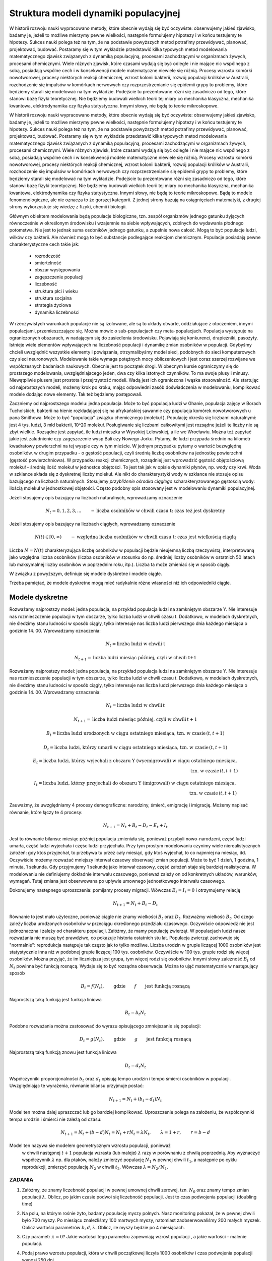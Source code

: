 .. -*- coding: utf-8 -*-


Struktura modeli dynamiki populacyjnej 
=======================================


W historii rozwoju nauki wypracowano metody, które obecnie wydają się być oczywiste: obserwujemy jakieś zjawisko, badamy je, jeżeli to możliwe mierzymy pewne wielkości, następnie formułujemy hipotezy i w końcu testujemy te hipotezy. Sukces nauki polega też na tym, że na podstawie powyższych metod potrafimy przewidywać, planować, projektować, budować.  Postaramy się w tym wykładzie przedstawić  kilka typowych metod modelowania matematycznego  zjawisk związanych z  dynamiką populacyjną, procesami zachodzącymi w organizmach żywych, procesami chemicznymi. Wiele różnych zjawisk, które czasami wydają się być odległe i nie mające nic wspólnego z sobą, posiadają wspólne cech i w konsekwencji modele matematyczne niewiele się różnią. Procesy wzrostu komórki nowotworowej, procesy niektórych  reakcji chemicznej, wzrost kolonii bakterii, rozwój populacji królików w Australii, rozchodzenie się impulsów w komórkach nerwowych czy rozprzestrzenianie się  epidemii grypy  to problemy,  które będziemy starali się modelować na tym wykładzie. Podejście tu prezentowane różni się zasadniczo od tego, które stanowi bazę fizyki teoretycznej. Nie będziemy budowali wielkich teorii tej miary co  mechanika klasyczna, mechanika kwantowa, elektrodynamika czy fizyka statystyczna. Innymi słowy, nie będą to teorie mikroskopowe.


W historii rozwoju nauki wypracowano metody, które obecnie wydają się być oczywiste: obserwujemy jakieś zjawisko, badamy je, jeżeli to możliwe mierzymy pewne wielkości, następnie formułujemy hipotezy i w końcu testujemy te hipotezy. Sukces nauki polega też na tym, że na podstawie powyższych metod potrafimy przewidywać, planować, projektować, budować.  Postaramy się w tym wykładzie przedstawić  kilka typowych metod modelowania matematycznego  zjawisk związanych z  dynamiką populacyjną, procesami zachodzącymi w organizmach żywych, procesami chemicznymi. Wiele różnych zjawisk, które czasami wydają się być odległe i nie mające nic wspólnego z sobą, posiadają wspólne cech i w konsekwencji modele matematyczne niewiele się różnią. Procesy wzrostu komórki nowotworowej, procesy niektórych  reakcji chemicznej, wzrost kolonii bakterii, rozwój populacji królików w Australii, rozchodzenie się impulsów w komórkach nerwowych czy rozprzestrzenianie się  epidemii grypy  to problemy,  które będziemy starali się modelować na tym wykładzie. Podejście tu prezentowane różni się zasadniczo od tego, które stanowi bazę fizyki teoretycznej. Nie będziemy budowali wielkich teorii tej miary co  mechanika klasyczna, mechanika kwantowa, elektrodynamika czy fizyka statystyczna. Innymi słowy, nie będą to teorie mikroskopowe.  Bądą to modele fenomenologiczne, ale nie oznacza to że gorszej kategorii. Z jednej strony bazują na osiągnięciach matematyki, z drugiej strony wykorzystuje się wiedzę z fizyki, chemii i  biologii.


Głównym obiektem modelowania będą populacje biologiczne, tzn.  zespół organizmów jednego gatunku żyjących równocześnie w określonym środowisku i wzajemnie na siebie wpływających, zdolnych do wydawania płodnego potomstwa. Nie jest to jednak suma osobników jednego gatunku, a zupełnie nowa całość. Mogą to być populacje ludzi, wilków czy  bakterii. Ale również mogą to być substancje podlegające reakcjom chemicznym. Populacje posiadają pewne charakterystyczne cech takie jak:



 - rozrodczość

 - śmiertelność

 - obszar występowania

 - zagęszczenie populacji

 - liczebność

 - struktura płci i wieku

 - struktura socjalna

 - strategia życiowa

 - dynamika liczebności


W rzeczywistych warunkach populacje nie są izolowane, ale są to układy otwarte, oddziałujące z otoczeniem, innymi populacjami, przemieszczające się. Można mówic o sub\-populacjach czy meta\-populacjach.  Populacja występuje na ograniczonych obszarach,  w nadającym  się do zasiedlenia środowisku. Pojawiają się konkurenci, drapieżniki,  pasożyty. Istnieje wiele elementów wpływających na liczebność populacji i dynamikę zmian osobników w populacji. Gdybyśmy chcieli uwzględnić wszystkie elementy i powiązania, otrzymalibyśmy model sieci, podobnych do sieci komputerowych czy sieci neuronowych.  Modelowanie takie wymaga potężnych mocy obliczeniowych i jest coraz szerzej rozwijane we współczesnych badaniach naukowych. Obecnie jest to początek drogi. W obecnym kursie ograniczymy się do prostszego modelowania, uwzględniajacego jeden, dwa czy kilka istotnych czynników. To ma swoje plusy i minusy. Niewątpliwie plusem jest prostota i przejrzystość modeli. Wadą jest ich ograniczona i wąska stosowalność.   Ale startując od najprostszych modeli, możemy krok po kroku, mając odpowiedni zasób doświadczenia w modelowaniu, komplikować modele dodając nowe elementy. Tak też będziemy postępowali.


Zaczniemy od najprostszego modelu: jedna populacja. Może to być populacja ludzi w Ghanie,  populacja zajęcy w Borach Tucholskich, bakterii na hienie rozkładającej się na afrykańskiej sawannie  czy populacja komórek nowotworowych u  pana  Smithowa. Może to być "populacja" związku chemicznego (molekuł ). Populację określa się liczbami naturalnymi: jest 4 tys. ludzi, 3 mld bakterii, 10^20 molekuł. Posługiwanie się liczbami całkowitymi jest rozsądne jeżeli te liczby nie są zbyt wielkie. Rozsądne jest zapytać, ile ludzi mieszka w Wysokiej Lelowskiej, a ile we Wrocławiu. Można też zapytać jakie jest zaludnienie czy zagęszczenie wysp Bali czy Nowego Jorku. Pytamy, ile ludzi przypada średnio  na kilometr kwadratowy powierzchni na tej wyspie czy w tym mieście.  W jednym przypadku pytamy o wartość bezwględną osobników, w drugim przypadku \- o gęstość populacji, czyli średnią liczbę osobników na jednostkę powierzchni (gęstość powierzchniowa). W przypadku reakcji chemicznych, rozsądniej jest wprowadzić gęstość objętościową molekuł \- średnią ilość molekuł w jednostce objętości. To jest tak jak  w opisie dynamiki płynów, np. wody czy krwi. Woda w szklance składa się z dyskretnej liczby molekuł. Ale nikt do charakterystyki wody w szklance nie stosuje opisu bazującego na liczbach naturalnych.  Stosujemy  *przybliżenie ośrodka ciągłego*  scharakteryzowanego gęstością wody: ilością molekuł w jednostkowej objętości. Często podobny opis stosowany jest  w modelowaniu dynamiki populacyjnej.


Jeżeli stosujemy opis bazujący na liczbach naturalnych, wprowadzamy oznaczenie


.. MATH::

    N_t  = 0, 1, 2, 3, ...  \quad \quad - \mbox{liczba osobników w chwili czasu t;  czas też jest dyskretny}


Jeżeli stosujemy opis bazujący na liczbach ciągłych, wprowadzamy oznaczenie


.. MATH::

    N(t) \in [0, \infty) \quad \quad - \mbox{względna liczba osobników w chwili czasu t;  czas jest wielkością ciągłą}


Liczba :math:`N = N(t)`  charakteryzująca liczbę osobników w populacji będzie nieujemną liczbą rzeczywistą, interpretowaną jako względna liczba osobników (liczba osobników w stosunku do np. średniej liczby osobników w ostatnich 50 latach lub maksymalnej liczby osobników w poprzednim roku, itp.). Liczba ta może zmieniać się w sposób ciągły.


W związku z powyższym, definiuje się modele dyskretne i modele ciągłe.


Trzeba pamiętać,   że modele dyskretne mogą mieć  radykalnie różne własności niż ich odpowiedniki ciągłe.





Modele dyskretne
----------------

Rozważamy najprostszy model: jedna populacja, na przykład populacja ludzi na zamkniętym obszarze Y. Nie interesuje nas rozmieszczenie populacji w tym obszarze, tylko liczba ludzi w chwili czasu t. Dodatkowo, w modelach dyskretnych, nie śledzimy stanu ludności w sposób ciągły, tylko interesuje nas liczba ludzi pierwszego dnia każdego miesiąca o godzinie 14. 00.  Wprowadzamy oznaczenia:


.. MATH::

     N_t = \mbox{liczba ludzi w chwili t}


.. MATH::

     N_{t+1} = \mbox{liczba ludzi   miesiąc później, czyli w chwili  t+1}


Rozważamy najprostszy model: jedna populacja, na przykład populacja ludzi na zamkniętym obszarze Y. Nie interesuje nas rozmieszczenie populacji w tym obszarze, tylko liczba ludzi w chwili czasu t. Dodatkowo, w modelach dyskretnych, nie śledzimy stanu ludności w sposób ciągły, tylko interesuje nas liczba ludzi pierwszego dnia każdego miesiąca o godzinie 14. 00.  Wprowadzamy oznaczenia: 


.. MATH::

    N_t = \mbox{liczba ludzi w chwili} \, t




.. MATH::

     N_{t+1} = \mbox{liczba ludzi  miesiąc później, czyli w chwili}  \, t+1 




.. MATH::

    B_t = \mbox{liczba ludzi urodzonych  w ciągu ostatniego miesiąca, tzn. w czasie} \, (t, t+1) 




.. MATH::

    D_t = \mbox{liczba ludzi, którzy umarli  w ciągu ostatniego miesiąca, tzn. w czasie} \, (t, t+1) 




.. MATH::

    E_t = \mbox{liczba ludzi, którzy wyjechali z obszaru Y (wyemigrowali)  w ciągu ostatniego miesiąca}, \\  \mbox{tzn. w czasie} \,  (t, t+1) 




.. MATH::

    I_t = \mbox{liczba ludzi, którzy przyjechali do obszaru Y (imigrowali) w ciągu ostatniego miesiąca}, \\  \mbox{tzn. w czasie} \,  (t, t+1) 



Zauważmy, że uwzględniamy 4 procesy demograficzne: narodziny, śmierć, emigrację i imigrację. Możemy napisać równanie, które łączy te 4 procesy:


.. MATH::

    N_{t+1} = N_t + B_t  - D_t - E_t + I_t


Jest to równanie bilansu: miesiąc później populacja zmieniała się, ponieważ przybyli nowo\-narodzeni, część ludzi umarła, część ludzi wyjechała i częśc ludzi przyjechała. Przy tym prostym modelowaniu czynimy wiele nierealistycznych założeń:  gdy ktoś przyjechał, to przebywa tu przez cały miesiąć, gdy  ktoś wyjechał, to co najmniej na miesiąc, itd. Oczywiście możemy rozważać mniejszy interwał czasowy obserwacji zmian populacji. Może to być 1 dzień, 1  godzina, 1 minuta, 1 sekunda. Gdy przyjmujemy 1 sekundę  jako interwał czasowy, część założeń staje się bardziej realistyczna.  W modelowaniu nie definiujemy dokładnie interwału czasowego, ponieważ zależy on od konkretnych układów, warunków, wymagań. Tutaj zmiana jest obserwowana po upływie umownego jednostkowego interwału czasowego.


Dokonujemy następnego uproszczenia: pomijamy procesy migracji. Wówczas :math:`E_t =  I_t = 0` i otrzymujemy relację


.. MATH::

    N_{t+1} = N_t + B_t  - D_t


Równanie to jest mało użyteczne, ponieważ ciągle nie znamy wielkości :math:`B_t`  oraz  :math:`D_t`. Rozważmy wielkość :math:`B_t`. Od czego zależy liczba urodzonych osobników w przeciągu określonego przedziału czasowego. Oczywiście odpowiedź nie jest jednoznaczna i zależy od charakteru populacji. Załóżmy, że mamy populację zwierząt.  W populacjach ludzi nasze rozważania nie muszą być prawdziwe, co pokazuje historia ostatnich stu lat. Populacja zwierząt zachowuje się "normalnie": reprodukcja następuje tak często jak to tylko możliwe. Liczba urodzin w grupie  liczącej 1000 osobników  jest statystycznie inna niż w podobnej grupie  liczącej 100 tys. osobników. Oczywiście w  100 tys. grupie rodzi się więcej osobników. Można przyjąć, że im liczniejsza jest grupa, tym więcej rodzi się osobników. Innymi słowy zależność :math:`B_t` od :math:`N_t` powinna być funkcją rosnącą. Wydaje się to być rozsądna obserwacja.  Można to ująć matematycznie w następujący sposób


.. MATH::

    B_t  = f( N_t), \quad \quad \mbox{gdzie} \quad \quad f \quad \quad \mbox{jest funkcją rosnącą }


Najprostszą taką funkcją jest funkcja liniowa


.. MATH::

    B_t = b_t  N_t


Podobne rozważania można zastosować do wyrazu opisującego  zmniejszanie się populacji:





.. MATH::

    D_t  = g( N_t), \quad \quad \mbox{gdzie} \quad \quad g \quad \quad \mbox{jest funkcją rosnącą }


Najprostszą taką funkcją znowu  jest funkcja liniowa


.. MATH::

    D_t = d_t  N_t


Współczynniki proporcjonalności :math:`b_t` oraz :math:`d_t` opisują tempo urodzin i tempo śmierci osobników w populacji. Uwzględniając te wyrażenia, równanie bilansu przyjmuje postać:


.. MATH::

    N_{t+1} = N_t + (b_t - d_t) N_t


Model ten można dalej upraszczać lub go bardziej komplikować. Uproszczenie polega na założeniu, że współczynniki tempa urodzin i śmierci nie zależą od czasu:


.. MATH::

    N_{t+1} = N_t + (b - d) N_t = N_t + r N_t = \lambda N_t, \quad \quad \lambda = 1 + r, \quad \quad r = b - d


Model ten nazywa sie modelem  geometrycznym  wzrostu populacji, ponieważ
  w chwili następnej :math:`t+1`  populacja wzrasta (lub maleje) :math:`\lambda` razy w porównaniu z chwilą poprzednią. Aby wyznaczyć współczynnik :math:`\lambda` np. dla ptaków, należy zmierzyć populację  :math:`N_1`  w pewnej chwili :math:`t_1`,  a następnie po cyklu reprodukcji, zmierzyć  populację  :math:`N_2`  w chwili :math:`t_2`.   Wówczas  :math:`\lambda = N_2/N_1`.



ZADANIA
~~~~~~~

1.  Załóżmy, że znamy liczebność populacji w pewnej umownej chwili zerowej, tzn. :math:`N_0` oraz znamy tempo zmian populacji :math:`\lambda`. Oblicz, po jakim czasie podwoi się liczebność populacji. Jest to czas podwojenia populacji (doubling time)


2. Na polu, na którym rośnie żyto, badamy populację myszy polnych.  Nasz monitoring pokazał, że w pewnej chwili było 700 myszy. Po miesiącu znaleźliśmy 100 martwych myszy, natomiast zaobserwowaliśmy 200 małych myszek.  Oblicz wartości parametrów :math:`b,  d,  \lambda`.  Oblicz, ile myszy będzie po 4 miesiącach.


3. Czy parametr :math:`\lambda = 0`?  Jakie wartości tego parametru zapewniają wzrost populacji , a jakie wartości  - malenie populacji.


4. Podaj prawo wzrostu populacji, która w chwili początkowej liczyła 1000 osobników i czas podwojenia populacji wynosi 250 dni.


5. Penicylina podana pacjentowi jest oczyszczana z plazmy krwii przez nerki. Około 0.2 frakcji penicyliny jest wydalana w ciągu 5 minut. Po tym czasie pozostaje około 80% penicyliny.  Oto tabela zmian penicyliny (dane z pracy:  T. Bergans, Penicillins, in Antibiotics and Chemotherapy, Vol 25, H. Schøonfeld, Ed., S. Karger, Basel, New York, 1978)


       =============  ==================================
	czas [min]	koncentracja penicyliny [μg/ml]
       =============  ==================================
	t= 0		         200
	t= 5		         152
	t=10		         118
	t=15		          93
	t=20		          74
       =============  ==================================


Podaj prawo zaniku penicyliny.




Uogólnienia 
-----------

Uogólnienie ( i komplikacja) modelu geometrycznego polega na obserwacji, że w pewnych sytuacjach tempo wzrostu i tempo zaniku populacji może zależeć od liczby osobników w populacji. Innymi słowy, funkcje :math:`f(N_t)` oraz :math:`g(N_t)` są nieliniowymi funkcjami.

Uogólnienie ( i komplikacja) modelu geometrycznego polega na obserwacji, że w pewnych sytuacjach tempo wzrostu i tempo zaniku populacji może zależeć od liczby osobników w populacji. Innymi słowy, funkcje :math:`f(N_t)` oraz :math:`g(N_t)` są nieliniowymi funkcjami lub tempo wzrostu i tempo smierci zależy od :math:`N_t`. Znowu można założyć prostą postać tej zależności, a mianowicie w postaci funkcji liniowych:


.. MATH::

    b_t = b + b_1 N_t, \quad \quad d_t = d + d_1 N_t



gdzie :math:`b_0, b_1, d_0, d_1` są parametrami modelu.

Wówczas równanie bilansu ma postać:


.. MATH::

    N_{t+1} = N_t + [ b + b_1 N_t] N_t  - [  d + d_1 N_t] N_t = \lambda N_t + (b - d) N_t^2, \quad \quad \lambda = 1 + b - d



Równanie to nie jest równaniem liniowym ponieważ zawiera wyrazy postaci :math:`N_t^2` i to powoduje, że ma ono  radykalnie inne własności niż poprzednie równanie  liniowe ze stałymi współczynnikami tempa urodzin (wzrostu) i śmierci (zaniku). W pewnych przypadkach jest ono niesłychanie trudne do analizy. W jednym z wykładów przedstawimy metodę szczegółowej analizy tego typu równań. Chcemy tu nadmienić, że równanie to może opisywać chaotyczne zachowanie się układu, co z praktycznego punktu widzenia oznacza, że nie można przewidywać zachowania się układu w przyszłości,   nie można planować rozwoju populacji i nie można zapanować nad dynamiką zmian populacji. Brzmi to złowieszczo, mimo że powyższe równanie  wygląda "dość niewinnie".

Można dokonywać dalszych uogólnięć biorą pod uwagę inne mechanizmy wpływające na zmiany w populacji. Ogólna struktura takiego jednowymiarowego modelu ma postać równania rekurencyjnego w postaci:


.. MATH::

    N_{t+1}= F(N_t), \quad \quad \mbox{oraz warunek początkowy} \quad \quad N_0=n



Można rozważać kilka populacji oddziałujących na siebie (typu ofiara-drapieżnik, typu symbioza, typu konkurencja).Wówczas takie modele opisywane sa przez układ równań rekurencyjnych. Na przykład dla modelu 2 populacji  :math:`N_t`  oraz :math:`P_t`  które oddziaływują na siebie, równania takie sa postaci


.. MATH::

    N_{t+1}= F(N_t, P_t), \quad \quad P_{t+1}= G(N_t, P_t), \mbox{ oraz warunki  początkowe} \quad \quad N_0=n, \quad \quad P_0=p



Analiza takich równań metodami tradycyjnej matematyki jes trudna. Natomiast zastosowanie komputera pozwala w prosty sposób otrzymaywać trajektorie układu oraz analizować stany stacjonarne układu.

ZADANIA
~~~~~~~

1. Porównaj trajektorie generowane przez równania wzrostu populacji  postaci:


.. MATH::

    N_{t+1}= 1.2 N_t, \quad \quad N_{t+1}= 1.3 N_t, \quad \quad N_0=0.5, 1, 2


2. Ewolucja populacji opisana jest równaniem


.. MATH::

    N_{t+1}=  N_t + 1 - \frac{1}{16} N_t^2


Zbadaj trajektorie dla następujących warunków początkowych: :math:`N_0 = 0.1,  0.5,  0.9,  1,  1.2`. Czy zauważasz różnice w ewolucji układów z tego zadania i z zadania 1.



Modele ciągłe
-------------

Powróćmy do równania bilansu w postaci:


.. MATH::

    N_{t+1} = N_t + B_t - D_t


Wprowadzimy nowe oznaczenia:


.. MATH::

    N_t  = N(t), \quad \quad  B_t = B(t) \quad \quad D_t = D(t), \quad \quad N_{t+1} = N(t+\Delta t)


Teraz jednostkowym interwałem  czasu będzie :math:`\Delta t`.  Równanie bilansu w nowym zapisie ma postać


.. MATH::

    N(t+\Delta t) = N(t) + B(t) - D(t)


Funkcja :math:`B(t)` opisuje przyrost  populacji wskutek urodzin nowych osobników.  Podobnie jak w przypadku dyskretnym wniskujemy że im większa jest populacja tym większy jest jej przyrost, czyli :math:`B(t) \propto N(t)`. Ponadto im dłuższy jest przedział czasu :math:`\Delta t` tym więcej rodzi się osobników, czyli :math:`B(t) \propto \Delta t`. Uwzględniając te dwie proporcjonalności można stwierdzić, że :math:`B(t) \propto N(t) \Delta t`. Równość otrzymamy, gdy wprowadzimy odpowiedni współczynnik proporcjonalności :math:`a` :

.. MATH::

    B(t) = a N(t) \Delta t

 
gdzie parametr :math:`a` ma znaczenie tempa wzrostu populacji. Podobne rozumowanie można przeprowadzić dla procesu śmierci i dochodzimy do relacji: 
 
.. MATH::

    D(t)) = b N(t) \Delta t

 
gdzie parametr :math:`b` ma znaczenie tempa zaniku (śmierci)  populacji. Równanie bilansu przepiszemy w postaci:


.. MATH::

    N(t+\Delta t) = N(t) + a N(t) \Delta t - b N(t) \Delta t


Jeżeli :math:`N(t)` z prawej   strony  przeniesiemy na lewą stronę i obustronnie podzielimy to równanie  przez :math:`\Delta t` to otrzymamy równoważną postać:


.. MATH::

    \frac{N(t+\Delta t)  - N(t)}{\Delta t} = a N(t)  - b N(t) = (a - b) N(t) =  k N(t), \quad \quad \quad k = a - b


Parametr :math:`k` może być dodatni, ujemny lub przyjmować wartość zero.


Dokonujemy przejścia granicznego :math:`\Delta \to 0` i rozpoznajemy z  lewej strony  definicję pochodnej funkcji :math:`N(t)`. Ostatecznie


.. MATH::

    \frac{dN(t)}{dt} =  k N(t)


Jest to odpowiednik równania dyskretnego :math:`N_{t+1} = \lambda N_t`. Jednak jego natura jest odmienna. Jest to  równanie różniczkowe.
 W celu jego jednoznacznego rozwiązania  musimy zadać warunek początkowy, czyli :math:`N(0) = N_0`. Równanie powyższe można modyfikować, uogólniać uwzględniając różne mechanizmy wzrostu i śmierci. Jego ogólna struktura jest postaci


.. MATH::

    \frac{dN(t)}{dt}  = F(N(t)), \quad \quad N(0)=n


gdzie :math:`F` jest daną funkcją.


Można też uwzględniać oddziaływania z innymi populacjami. Jeżeli analizujemy kilka populacji oddziaływujących z sobą, wówczas modelowanie oparte jest na układzie równań różniczkowych pierwszego rzędu: równań jest tyle, ile różnych populacji jest uwzględnionych w modelowaniu.Na przykład dla 2 populacji opisywanych gęstościami :math:`N = N(t)` oraz :math:`P = P(t)` równania takie są postaci


.. MATH::

    \frac{dN(t)}{dt}  = F(N(t),  P(t)), \quad \quad \frac{dP(t)}{dt}  = G(N(t),  P(t)), \quad \quad N(0)=n, \quad \quad P(0)=p


z danymi funkcjami :math:`F` oraz :math:`G`. Ten sposób modelowania jest szeroko używany w naukach biologicznych, chemicznych i fizycznych. Teoria równań różniczkowych ma swoją długoletnią historię i jest znakomicie "rozpracowana" zarówno przez matematyków jak i nowszą  generację "komputerowców". Stosowanie komputera jest tu nieodzowne, nie tylko w celu wizualizacji procesów dynamiki populacyjnej, ale przede wszystkim komputer pozwala w relatywnie prosty numeryczny sposób analizować własności równań różniczkowych. Z jego użyciem możemy obserwować zachowanie się w czasie rozwiązań równań, badać stany stacjonarne układu, tworzyć i analizować diagramy bifurkacyjne, Jednym słowem, komputer pozwala kompletnie zbadać zachowanie się układu zarówno w czasie jak i w stanach stacjonarnych przy dowolnych zmianach parametrów charakteryzujących dany układ.




ZADANIA
~~~~~~~

1. Układ opisany jest równaniem postaci:


.. MATH::

    \frac{dN(t)}{dt}  =  k N(t), \quad \quad N(0)=n


Narysuj trajektorie dla :math:`k=-0.5, 0, 0.5` oraz rozważ kilka warunków początkowych, np. :math:`N_0 = 0.1, 0.5, 1, 2`.


2. Niech układ będzie opisany  równaniem:


.. MATH::

    \frac{dN(t)}{dt}  =   N(t) - N^2(t), \quad \quad N(0)= n0


Narysuj trajektorie dla  warunków początkowych  :math:`n0 = 0.1, 0.5, 1, 2`.








.. code-block:: python

    sage: var('N1,N2,N3') ##zadanie 1 
    sage: T = srange(0,2,0.01)
    sage: sol=desolve_odeint( vector([-0.5*N1, 0, 0.5*N3]), [2,2,2],T,[N1,N2,N3])## warunek początkowy N0=2
    sage: line( zip ( T,sol[:,0]) ,figsize=(5, 3),legend_label="k=-0.5") +\
    ...    line( zip ( T,sol[:,1]) ,color='red',legend_label="k=0")+\
    ...    line( zip ( T,sol[:,2]) ,color='green',legend_label="k=0.5") ## pokazujemy rozwiązania dla różnych wartości k=-0.5, 0, 0.5

.. image:: iCSE_BMetMatem01_z116_struktura_modeli_dynamiki_populacyjnej_media/cell_6_sage0.png
    :align: center


.. end of output

.. code-block:: python

    sage: var('n1,n2,n3,n4') ##zadanie 2 
    sage: T = srange(0,4,0.01)
    sage: h(N)=N - N^2 
    sage: sol=desolve_odeint( vector([h(n1), h(n2), h(n3), h(n4)]), [0.1, 0.5, 1, 2],T,[n1, n2, n3, n4])
    sage: line( zip ( T,sol[:,0]) ,figsize=(5, 3),legend_label="n0=0.1") +\
    ...    line( zip ( T,sol[:,1]) ,color='red',legend_label="n0=0.5")+\
    ...    line( zip ( T,sol[:,2]) ,color='black',legend_label="n0=1") + line( zip ( T,sol[:,3]) ,color='green',legend_label="n0=2")

.. image:: iCSE_BMetMatem01_z116_struktura_modeli_dynamiki_populacyjnej_media/cell_8_sage0.png
    :align: center


.. end of output


Modelowanie procesów migracji
-----------------------------


Dotychczas przedstawiliśmy najprostszy sposób modelowania procesów ewolucji populacji uwzględniając mechanizmy  urodzin i śmierci osobników w populacji.   Nie były brane pod uwagę procesy migracji. Procesy migracji są różnej natury. Dla przykładu emigracja powoduje zmiejszanie się populacji. Gdyby tempo emigracji było stałe, tzn. w pewnej jednostce czasu stały odsetek  :math:`C \gt 0` populacji opuszcza ją, można to uwzględnić w ostatnim równaniu w następujący sposób:


.. MATH::

    \frac{dN(t)}{dt} = F( N(t))  -  C


Dlaczego w taki sposób? Pamiętajmy, że pochodna funkcji mówi o tempie zmian funkcji. Jeżeli pochodna jest ujemna, to funkcja maleje, więc wyraz typu:


.. MATH::

    \frac{dN(t)}{dt} =  -  C


oznacza, że funkcja maleje w stałym tempie, czyli populacja maleje w stałym tempie wskutek emigracji.Ale z drugiej strony, jeżeli populacja maleje w stałym tempie wskutek emigracji, to populacja ta może zaniknąć w skończonym czasie.


Podobnie wyrażenie typu


.. MATH::

    \frac{dN(t)}{dt} = F(N(t)) + E, \quad E \gt 0


oznacza, że funkcja wzrasta w stałym tempie :math:`E`, a to może modelować proces imigracji (napływ nowym osobników z zewnątrz). Musimy też pamiętać, że uwzględnianie różnych mechanizmów zmian w populacji ma charakter addytywny, tzn. dodajemy lub odejmujemy różne wyrażenia matematyczne po  prawej stronie równań różniczkowych  lub w równaniach dyskretnych.


Rozpatrzmy teraz bardziej realistyczny proces migracji polegający na przypadkowym pojawianiu się nowych osobników w populacji, przypadkowym znikaniu osobników, a także proces  zmian przestrzennych. Często populacja w swym rozwoju zajmuje coraz to nowe obszary sięgając po coraz to nowe zasoby pożywienia. To są procesy ekspansji gatunków, często obserwowane w historii procesów zachodzących na Ziemi. Przykładem jest ekspansja królików w Australii, ekspansja Europejczyków w Ameryce, ekspansja   piżmaka w Europie w początkowych latach poprzedniego wieku.  Ten proces migracji modelować będziemy za pomocą procesów dyfuzji.


Procesy dyfuzji jest szczegółowo opracowany w oddzielnym wykładzie. Tutaj przedstawimy najbardziej istotne cechy tego procesu. Proces dyfuzji jest granicznym przypadkiem błądzenia przypadkowego: cząstka w sposób całkowicie losowy wybiera kierunek ruchu i wykonuje jeden krok w tym kierunku. Następnie znowu wybiera losowo następny kierunek i znowu wykonuje jeden krok, itd. Ruch ten może odbywać się w jednym, dwóch lub trzech wymiarach. Na przykład w ruchu jedno\-wymiarowym, losuje się ruch w lewo lub w prawo z tym samym prawdopodobieństwem 1/2. W ruchu dyfuzyjnym na płaszczyźnie, modeluje się ruch , pozwalając cząstce na wybór czterech możliwości: ruch w lewo, w prawo, do góry, w dół, wszystkie z prawdopodobieństwem 1/4.  Model matematyczny ruchu dyfuzyjnego modeluje się przez operator 2\-go rzędu zmian zmiennych przestrzennych. Teraz gęstość populacji zależy nie tylko od czasu, ale także od zmiennych przestrzennych:


.. MATH::

    N = N(x,  t) \quad \quad \mbox{lub} \quad \quad  N = N(x, y, t) , \quad \quad \mbox{lub} \quad \quad N = N(x, y, z,  t)


Jeżeli ruch przestrzenny jest tylko 1\-wymiarowy, to równanie ewolucji modyfikuje się do postaci:


.. MATH::

     \frac{\partial N(x, t)}{\partial t} = F(N(x, t)) + D \frac{\partial^2 N(x, t)}{\partial x^2}


Jeżeli możliwy jest ruch na płaszczyźnie :math:`(X, Y)`,  to równanie ewolucji ma postać:


.. MATH::

     \frac{\partial N(x, y, t)}{\partial t} = F(N(x, y, t)) + D\left[ \frac{\partial^2 N(x, y,  t)}{\partial x^2} + \frac{\partial^2 N(x, y, t)}{\partial y^2}\right]


Jeżeli możliwy jest ruch  w przestrzeni :math:`(X, Y, Z)`,  to równanie ewolucji ma postać:


.. MATH::

     \frac{\partial N(x, y, z, t)}{\partial t} = F(N(x, y, z, t)) + D\left[  \frac{\partial^2 N(x, y, z,  t)}{\partial x^2} + \frac{\partial^2 N(x, y, z,  t)}{\partial y^2} + \frac{\partial^2 N(x, y, z,  t)}{\partial z^2}\right]


Powyższe równania ewolucji to  równania różniczkowe cząstkowe. Matematycy uczą nas, że same równania ewolucji nie są wystarczające. Potrzebne są jeszcze  warunki początkowe i warunki brzegowe dla takich równań. O ile sformułowanie  warunków początkowych nie jest problemem , o tyle wybór poprawnych warunków brzegowych  może być zadaniem trudnym. Należy o tym pamiętać, ponieważ wybór niepoprawnych warunków brzegowych może powodować, że otrzymane rozwiązania będą niepoprawne, praktycznie nieprzydatne i nie akceptowalne, mogą prowadzić do paradoksów lub nawet do absurdu.


W następnych wykładach przedstawimy typowe modele dynamiki populacyjnej. Będziemy krok po kroku  budować modele, zaczynając od najprostszych modeli. W kolejnych krokach będziemy udoskonalali lub/i rozszerzali nasze modele, co zwykle powoduje ich komplikacje. Stwierdzimy także, że modele dynamiki populacyjnej są podobne w swej strukturze do modeli opisujących kinetykę reakcji chemicznych. Reakacje enzymatyczne czy też reakcje Biełousowa\-Żabotyńskiego mają wiele cech podobnych to zachowania się kolonii  bakterii, komórek biologicznych czy też  populacji myszy na polach uprawnych.   Przedstawimy też metody analizy takich równań. Zobaczymy, że współczesne osiągnięcia w dziedzinie metod komputerowych pozwalają na elegancką i relatywnie prostą analizę równań i wizualizację ich rozwiązań. Programy do takiej  analizy i wizualizacji  liczą często tylko kilka linijek kodu. Na tym polega potęga stosowania takich metod jak iCSE.


